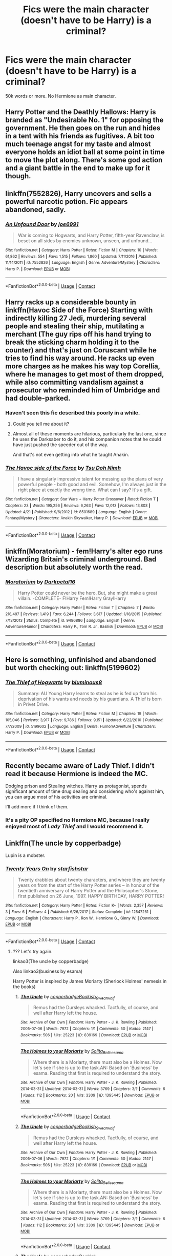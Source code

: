 #+TITLE: Fics were the main character (doesn't have to be Harry) is a criminal?

* Fics were the main character (doesn't have to be Harry) is a criminal?
:PROPERTIES:
:Author: Hansinoleisonfire
:Score: 3
:DateUnix: 1525206882.0
:DateShort: 2018-May-02
:END:
50k words or more. No Hermione as main character.


** Harry Potter and the Deathly Hallows: Harry is branded as "Undesirable No. 1" for opposing the government. He then goes on the run and hides in a tent with his friends as fugitives. A bit too much teenage angst for my taste and almost everyone holds an idiot ball at some point in time to move the plot along. There's some god action and a giant battle in the end to make up for it though.
:PROPERTIES:
:Author: Deathcrow
:Score: 24
:DateUnix: 1525208090.0
:DateShort: 2018-May-02
:END:


** linkffn(7552826), Harry uncovers and sells a powerful narcotic potion. Fic appears abandoned, sadly.
:PROPERTIES:
:Author: deirox
:Score: 5
:DateUnix: 1525208572.0
:DateShort: 2018-May-02
:END:

*** [[https://www.fanfiction.net/s/7552826/1/][*/An Unfound Door/*]] by [[https://www.fanfiction.net/u/557425/joe6991][/joe6991/]]

#+begin_quote
  War is coming to Hogwarts, and Harry Potter, fifth-year Ravenclaw, is beset on all sides by enemies unknown, unseen, and unfound...
#+end_quote

^{/Site/:} ^{fanfiction.net} ^{*|*} ^{/Category/:} ^{Harry} ^{Potter} ^{*|*} ^{/Rated/:} ^{Fiction} ^{M} ^{*|*} ^{/Chapters/:} ^{10} ^{*|*} ^{/Words/:} ^{61,862} ^{*|*} ^{/Reviews/:} ^{554} ^{*|*} ^{/Favs/:} ^{1,515} ^{*|*} ^{/Follows/:} ^{1,860} ^{*|*} ^{/Updated/:} ^{7/11/2016} ^{*|*} ^{/Published/:} ^{11/14/2011} ^{*|*} ^{/id/:} ^{7552826} ^{*|*} ^{/Language/:} ^{English} ^{*|*} ^{/Genre/:} ^{Adventure/Mystery} ^{*|*} ^{/Characters/:} ^{Harry} ^{P.} ^{*|*} ^{/Download/:} ^{[[http://www.ff2ebook.com/old/ffn-bot/index.php?id=7552826&source=ff&filetype=epub][EPUB]]} ^{or} ^{[[http://www.ff2ebook.com/old/ffn-bot/index.php?id=7552826&source=ff&filetype=mobi][MOBI]]}

--------------

*FanfictionBot*^{2.0.0-beta} | [[https://github.com/tusing/reddit-ffn-bot/wiki/Usage][Usage]] | [[https://www.reddit.com/message/compose?to=tusing][Contact]]
:PROPERTIES:
:Author: FanfictionBot
:Score: 2
:DateUnix: 1525208578.0
:DateShort: 2018-May-02
:END:


** Harry racks up a considerable bounty in linkffn(Havoc Side of the Force) Starting with indirectly killing 27 Jedi, murdering several people and stealing their ship, mutilating a merchant (The guy rips off his hand trying to break the sticking charm holding it to the counter) and that's just on Coruscant while he tries to find his way around. He racks up even more charges as he makes his way top Corellia, where he manages to get most of them dropped, while also committing vandalism against a prosecutor who reminded him of Umbridge and had double-parked.
:PROPERTIES:
:Author: Jahoan
:Score: 5
:DateUnix: 1525222813.0
:DateShort: 2018-May-02
:END:

*** Haven't seen this fic described this poorly in a while.
:PROPERTIES:
:Author: Ironworkshop
:Score: 3
:DateUnix: 1525248863.0
:DateShort: 2018-May-02
:END:

**** Could you tell me about it?
:PROPERTIES:
:Author: Socio_Pathic
:Score: 1
:DateUnix: 1525415483.0
:DateShort: 2018-May-04
:END:


**** Almost all of these moments are hilarious, particularly the last one, since he uses the Darksaber to do it, and his companion notes that he could have just pushed the speeder out of the way.

And that's not even getting into what he taught Anakin.
:PROPERTIES:
:Author: Jahoan
:Score: 1
:DateUnix: 1525281380.0
:DateShort: 2018-May-02
:END:


*** [[https://www.fanfiction.net/s/8501689/1/][*/The Havoc side of the Force/*]] by [[https://www.fanfiction.net/u/3484707/Tsu-Doh-Nimh][/Tsu Doh Nimh/]]

#+begin_quote
  I have a singularly impressive talent for messing up the plans of very powerful people - both good and evil. Somehow, I'm always just in the right place at exactly the wrong time. What can I say? It's a gift.
#+end_quote

^{/Site/:} ^{fanfiction.net} ^{*|*} ^{/Category/:} ^{Star} ^{Wars} ^{+} ^{Harry} ^{Potter} ^{Crossover} ^{*|*} ^{/Rated/:} ^{Fiction} ^{T} ^{*|*} ^{/Chapters/:} ^{23} ^{*|*} ^{/Words/:} ^{195,256} ^{*|*} ^{/Reviews/:} ^{6,263} ^{*|*} ^{/Favs/:} ^{12,013} ^{*|*} ^{/Follows/:} ^{13,803} ^{*|*} ^{/Updated/:} ^{4/21} ^{*|*} ^{/Published/:} ^{9/6/2012} ^{*|*} ^{/id/:} ^{8501689} ^{*|*} ^{/Language/:} ^{English} ^{*|*} ^{/Genre/:} ^{Fantasy/Mystery} ^{*|*} ^{/Characters/:} ^{Anakin} ^{Skywalker,} ^{Harry} ^{P.} ^{*|*} ^{/Download/:} ^{[[http://www.ff2ebook.com/old/ffn-bot/index.php?id=8501689&source=ff&filetype=epub][EPUB]]} ^{or} ^{[[http://www.ff2ebook.com/old/ffn-bot/index.php?id=8501689&source=ff&filetype=mobi][MOBI]]}

--------------

*FanfictionBot*^{2.0.0-beta} | [[https://github.com/tusing/reddit-ffn-bot/wiki/Usage][Usage]] | [[https://www.reddit.com/message/compose?to=tusing][Contact]]
:PROPERTIES:
:Author: FanfictionBot
:Score: 2
:DateUnix: 1525222817.0
:DateShort: 2018-May-02
:END:


** linkffn(Moratorium) - fem!Harry's alter ego runs Wizarding Britain's criminal underground. Bad description but absolutely worth the read.
:PROPERTIES:
:Author: whatalameusername
:Score: 4
:DateUnix: 1525363100.0
:DateShort: 2018-May-03
:END:

*** [[https://www.fanfiction.net/s/9486886/1/][*/Moratorium/*]] by [[https://www.fanfiction.net/u/2697189/Darkpetal16][/Darkpetal16/]]

#+begin_quote
  Harry Potter could never be the hero. But, she might make a great villain. -COMPLETE- F!Harry Fem!Harry Gray!Harry
#+end_quote

^{/Site/:} ^{fanfiction.net} ^{*|*} ^{/Category/:} ^{Harry} ^{Potter} ^{*|*} ^{/Rated/:} ^{Fiction} ^{T} ^{*|*} ^{/Chapters/:} ^{7} ^{*|*} ^{/Words/:} ^{218,497} ^{*|*} ^{/Reviews/:} ^{1,419} ^{*|*} ^{/Favs/:} ^{6,244} ^{*|*} ^{/Follows/:} ^{3,617} ^{*|*} ^{/Updated/:} ^{1/18/2015} ^{*|*} ^{/Published/:} ^{7/13/2013} ^{*|*} ^{/Status/:} ^{Complete} ^{*|*} ^{/id/:} ^{9486886} ^{*|*} ^{/Language/:} ^{English} ^{*|*} ^{/Genre/:} ^{Adventure/Humor} ^{*|*} ^{/Characters/:} ^{Harry} ^{P.,} ^{Tom} ^{R.} ^{Jr.,} ^{Basilisk} ^{*|*} ^{/Download/:} ^{[[http://www.ff2ebook.com/old/ffn-bot/index.php?id=9486886&source=ff&filetype=epub][EPUB]]} ^{or} ^{[[http://www.ff2ebook.com/old/ffn-bot/index.php?id=9486886&source=ff&filetype=mobi][MOBI]]}

--------------

*FanfictionBot*^{2.0.0-beta} | [[https://github.com/tusing/reddit-ffn-bot/wiki/Usage][Usage]] | [[https://www.reddit.com/message/compose?to=tusing][Contact]]
:PROPERTIES:
:Author: FanfictionBot
:Score: 3
:DateUnix: 1525363124.0
:DateShort: 2018-May-03
:END:


** Here is something, unfinished and abandoned but worth checking out: linkffn(5199602)
:PROPERTIES:
:Author: wizzard-of-time
:Score: 3
:DateUnix: 1525342974.0
:DateShort: 2018-May-03
:END:

*** [[https://www.fanfiction.net/s/5199602/1/][*/The Thief of Hogwarts/*]] by [[https://www.fanfiction.net/u/1867176/bluminous8][/bluminous8/]]

#+begin_quote
  Summary: AU Young Harry learns to steal as he is fed up from his deprivation of his wants and needs by his guardians. A Thief is born in Privet Drive.
#+end_quote

^{/Site/:} ^{fanfiction.net} ^{*|*} ^{/Category/:} ^{Harry} ^{Potter} ^{*|*} ^{/Rated/:} ^{Fiction} ^{M} ^{*|*} ^{/Chapters/:} ^{19} ^{*|*} ^{/Words/:} ^{105,046} ^{*|*} ^{/Reviews/:} ^{3,917} ^{*|*} ^{/Favs/:} ^{9,786} ^{*|*} ^{/Follows/:} ^{9,151} ^{*|*} ^{/Updated/:} ^{6/22/2010} ^{*|*} ^{/Published/:} ^{7/7/2009} ^{*|*} ^{/id/:} ^{5199602} ^{*|*} ^{/Language/:} ^{English} ^{*|*} ^{/Genre/:} ^{Humor/Adventure} ^{*|*} ^{/Characters/:} ^{Harry} ^{P.} ^{*|*} ^{/Download/:} ^{[[http://www.ff2ebook.com/old/ffn-bot/index.php?id=5199602&source=ff&filetype=epub][EPUB]]} ^{or} ^{[[http://www.ff2ebook.com/old/ffn-bot/index.php?id=5199602&source=ff&filetype=mobi][MOBI]]}

--------------

*FanfictionBot*^{2.0.0-beta} | [[https://github.com/tusing/reddit-ffn-bot/wiki/Usage][Usage]] | [[https://www.reddit.com/message/compose?to=tusing][Contact]]
:PROPERTIES:
:Author: FanfictionBot
:Score: 1
:DateUnix: 1525342978.0
:DateShort: 2018-May-03
:END:


** Recently became aware of Lady Thief. I didn't read it because Hermione is indeed the MC.

Dodging prison and Stealing witches. Harry as protagonist, spends significant amount of time drug dealing and considering who's against him, you can argue most of his activities are criminal.

I'll add more if I think of them.
:PROPERTIES:
:Author: Fierysword5
:Score: 3
:DateUnix: 1525208077.0
:DateShort: 2018-May-02
:END:

*** It's a pity OP specified no Hermione MC, because I really enjoyed most of /Lady Thief/ and I would recommend it.
:PROPERTIES:
:Author: aldonius
:Score: 2
:DateUnix: 1525437957.0
:DateShort: 2018-May-04
:END:


** Linkffn(The uncle by copperbadge)

Lupin is a mobster.
:PROPERTIES:
:Author: Termsndconditions
:Score: 1
:DateUnix: 1525355555.0
:DateShort: 2018-May-03
:END:

*** [[https://www.fanfiction.net/s/12547251/1/][*/Twenty Years On/*]] by [[https://www.fanfiction.net/u/2432619/starfishstar][/starfishstar/]]

#+begin_quote
  Twenty drabbles about twenty characters, and where they are twenty years on from the start of the Harry Potter series -- in honour of the twentieth anniversary of Harry Potter and the Philosopher's Stone, first published on 26 June, 1997. HAPPY BIRTHDAY, HARRY POTTER!
#+end_quote

^{/Site/:} ^{fanfiction.net} ^{*|*} ^{/Category/:} ^{Harry} ^{Potter} ^{*|*} ^{/Rated/:} ^{Fiction} ^{K+} ^{*|*} ^{/Words/:} ^{2,357} ^{*|*} ^{/Reviews/:} ^{3} ^{*|*} ^{/Favs/:} ^{6} ^{*|*} ^{/Follows/:} ^{4} ^{*|*} ^{/Published/:} ^{6/26/2017} ^{*|*} ^{/Status/:} ^{Complete} ^{*|*} ^{/id/:} ^{12547251} ^{*|*} ^{/Language/:} ^{English} ^{*|*} ^{/Characters/:} ^{Harry} ^{P.,} ^{Ron} ^{W.,} ^{Hermione} ^{G.,} ^{Ginny} ^{W.} ^{*|*} ^{/Download/:} ^{[[http://www.ff2ebook.com/old/ffn-bot/index.php?id=12547251&source=ff&filetype=epub][EPUB]]} ^{or} ^{[[http://www.ff2ebook.com/old/ffn-bot/index.php?id=12547251&source=ff&filetype=mobi][MOBI]]}

--------------

*FanfictionBot*^{2.0.0-beta} | [[https://github.com/tusing/reddit-ffn-bot/wiki/Usage][Usage]] | [[https://www.reddit.com/message/compose?to=tusing][Contact]]
:PROPERTIES:
:Author: FanfictionBot
:Score: 1
:DateUnix: 1525355569.0
:DateShort: 2018-May-03
:END:

**** ??? Let's try again.

linkao3(The uncle by copperbadge)

Also linkao3(business by esama)

Harry Potter is inspired by James Moriarty (Sherlock Holmes' nemesis in the books)
:PROPERTIES:
:Author: Termsndconditions
:Score: 1
:DateUnix: 1525355791.0
:DateShort: 2018-May-03
:END:

***** [[https://archiveofourown.org/works/839169][*/The Uncle/*]] by [[https://www.archiveofourown.org/users/copperbadge/pseuds/copperbadge/users/Bookish_Swearwolf/pseuds/Bookish_Swearwolf][/copperbadgeBookish_Swearwolf/]]

#+begin_quote
  Remus had the Dursleys whacked. Tactfully, of course, and well after Harry left the house.
#+end_quote

^{/Site/:} ^{Archive} ^{of} ^{Our} ^{Own} ^{*|*} ^{/Fandom/:} ^{Harry} ^{Potter} ^{-} ^{J.} ^{K.} ^{Rowling} ^{*|*} ^{/Published/:} ^{2005-07-06} ^{*|*} ^{/Words/:} ^{7972} ^{*|*} ^{/Chapters/:} ^{1/1} ^{*|*} ^{/Comments/:} ^{50} ^{*|*} ^{/Kudos/:} ^{2147} ^{*|*} ^{/Bookmarks/:} ^{506} ^{*|*} ^{/Hits/:} ^{25223} ^{*|*} ^{/ID/:} ^{839169} ^{*|*} ^{/Download/:} ^{[[https://archiveofourown.org/downloads/co/copperbadge/839169/The%20Uncle.epub?updated_at=1387589648][EPUB]]} ^{or} ^{[[https://archiveofourown.org/downloads/co/copperbadge/839169/The%20Uncle.mobi?updated_at=1387589648][MOBI]]}

--------------

[[https://archiveofourown.org/works/1395445][*/The Holmes to your Moriarty/*]] by [[https://www.archiveofourown.org/users/Solita_Belle/pseuds/Solita_Belle/users/esama/pseuds/esama][/Solita_Belleesama/]]

#+begin_quote
  Where there is a Moriarty, there must also be a Holmes. Now let's see if she is up to the task.AN: Based on 'Business' by esama. Reading that first is required to understand the story.
#+end_quote

^{/Site/:} ^{Archive} ^{of} ^{Our} ^{Own} ^{*|*} ^{/Fandom/:} ^{Harry} ^{Potter} ^{-} ^{J.} ^{K.} ^{Rowling} ^{*|*} ^{/Published/:} ^{2014-03-31} ^{*|*} ^{/Updated/:} ^{2014-03-31} ^{*|*} ^{/Words/:} ^{3769} ^{*|*} ^{/Chapters/:} ^{3/?} ^{*|*} ^{/Comments/:} ^{6} ^{*|*} ^{/Kudos/:} ^{112} ^{*|*} ^{/Bookmarks/:} ^{20} ^{*|*} ^{/Hits/:} ^{3309} ^{*|*} ^{/ID/:} ^{1395445} ^{*|*} ^{/Download/:} ^{[[https://archiveofourown.org/downloads/So/Solita_Belle/1395445/The%20Holmes%20to%20your%20Moriarty.epub?updated_at=1489377509][EPUB]]} ^{or} ^{[[https://archiveofourown.org/downloads/So/Solita_Belle/1395445/The%20Holmes%20to%20your%20Moriarty.mobi?updated_at=1489377509][MOBI]]}

--------------

*FanfictionBot*^{2.0.0-beta} | [[https://github.com/tusing/reddit-ffn-bot/wiki/Usage][Usage]] | [[https://www.reddit.com/message/compose?to=tusing][Contact]]
:PROPERTIES:
:Author: FanfictionBot
:Score: 1
:DateUnix: 1525355808.0
:DateShort: 2018-May-03
:END:


***** [[https://archiveofourown.org/works/839169][*/The Uncle/*]] by [[https://www.archiveofourown.org/users/copperbadge/pseuds/copperbadge/users/Bookish_Swearwolf/pseuds/Bookish_Swearwolf][/copperbadgeBookish_Swearwolf/]]

#+begin_quote
  Remus had the Dursleys whacked. Tactfully, of course, and well after Harry left the house.
#+end_quote

^{/Site/:} ^{Archive} ^{of} ^{Our} ^{Own} ^{*|*} ^{/Fandom/:} ^{Harry} ^{Potter} ^{-} ^{J.} ^{K.} ^{Rowling} ^{*|*} ^{/Published/:} ^{2005-07-06} ^{*|*} ^{/Words/:} ^{7972} ^{*|*} ^{/Chapters/:} ^{1/1} ^{*|*} ^{/Comments/:} ^{50} ^{*|*} ^{/Kudos/:} ^{2147} ^{*|*} ^{/Bookmarks/:} ^{506} ^{*|*} ^{/Hits/:} ^{25223} ^{*|*} ^{/ID/:} ^{839169} ^{*|*} ^{/Download/:} ^{[[https://archiveofourown.org/downloads/co/copperbadge/839169/The%20Uncle.epub?updated_at=1387589648][EPUB]]} ^{or} ^{[[https://archiveofourown.org/downloads/co/copperbadge/839169/The%20Uncle.mobi?updated_at=1387589648][MOBI]]}

--------------

[[https://archiveofourown.org/works/1395445][*/The Holmes to your Moriarty/*]] by [[https://www.archiveofourown.org/users/Solita_Belle/pseuds/Solita_Belle/users/esama/pseuds/esama][/Solita_Belleesama/]]

#+begin_quote
  Where there is a Moriarty, there must also be a Holmes. Now let's see if she is up to the task.AN: Based on 'Business' by esama. Reading that first is required to understand the story.
#+end_quote

^{/Site/:} ^{Archive} ^{of} ^{Our} ^{Own} ^{*|*} ^{/Fandom/:} ^{Harry} ^{Potter} ^{-} ^{J.} ^{K.} ^{Rowling} ^{*|*} ^{/Published/:} ^{2014-03-31} ^{*|*} ^{/Updated/:} ^{2014-03-31} ^{*|*} ^{/Words/:} ^{3769} ^{*|*} ^{/Chapters/:} ^{3/?} ^{*|*} ^{/Comments/:} ^{6} ^{*|*} ^{/Kudos/:} ^{112} ^{*|*} ^{/Bookmarks/:} ^{20} ^{*|*} ^{/Hits/:} ^{3309} ^{*|*} ^{/ID/:} ^{1395445} ^{*|*} ^{/Download/:} ^{[[https://archiveofourown.org/downloads/So/Solita_Belle/1395445/The%20Holmes%20to%20your%20Moriarty.epub?updated_at=1489377509][EPUB]]} ^{or} ^{[[https://archiveofourown.org/downloads/So/Solita_Belle/1395445/The%20Holmes%20to%20your%20Moriarty.mobi?updated_at=1489377509][MOBI]]}

--------------

*FanfictionBot*^{2.0.0-beta} | [[https://github.com/tusing/reddit-ffn-bot/wiki/Usage][Usage]] | [[https://www.reddit.com/message/compose?to=tusing][Contact]]
:PROPERTIES:
:Author: FanfictionBot
:Score: 1
:DateUnix: 1525355821.0
:DateShort: 2018-May-03
:END:


***** [[https://archiveofourown.org/works/839169][*/The Uncle/*]] by [[https://www.archiveofourown.org/users/copperbadge/pseuds/copperbadge/users/Bookish_Swearwolf/pseuds/Bookish_Swearwolf][/copperbadgeBookish_Swearwolf/]]

#+begin_quote
  Remus had the Dursleys whacked. Tactfully, of course, and well after Harry left the house.
#+end_quote

^{/Site/:} ^{Archive} ^{of} ^{Our} ^{Own} ^{*|*} ^{/Fandom/:} ^{Harry} ^{Potter} ^{-} ^{J.} ^{K.} ^{Rowling} ^{*|*} ^{/Published/:} ^{2005-07-06} ^{*|*} ^{/Words/:} ^{7972} ^{*|*} ^{/Chapters/:} ^{1/1} ^{*|*} ^{/Comments/:} ^{50} ^{*|*} ^{/Kudos/:} ^{2147} ^{*|*} ^{/Bookmarks/:} ^{506} ^{*|*} ^{/Hits/:} ^{25223} ^{*|*} ^{/ID/:} ^{839169} ^{*|*} ^{/Download/:} ^{[[https://archiveofourown.org/downloads/co/copperbadge/839169/The%20Uncle.epub?updated_at=1387589648][EPUB]]} ^{or} ^{[[https://archiveofourown.org/downloads/co/copperbadge/839169/The%20Uncle.mobi?updated_at=1387589648][MOBI]]}

--------------

[[https://archiveofourown.org/works/1395445][*/The Holmes to your Moriarty/*]] by [[https://www.archiveofourown.org/users/Solita_Belle/pseuds/Solita_Belle/users/esama/pseuds/esama][/Solita_Belleesama/]]

#+begin_quote
  Where there is a Moriarty, there must also be a Holmes. Now let's see if she is up to the task.AN: Based on 'Business' by esama. Reading that first is required to understand the story.
#+end_quote

^{/Site/:} ^{Archive} ^{of} ^{Our} ^{Own} ^{*|*} ^{/Fandom/:} ^{Harry} ^{Potter} ^{-} ^{J.} ^{K.} ^{Rowling} ^{*|*} ^{/Published/:} ^{2014-03-31} ^{*|*} ^{/Updated/:} ^{2014-03-31} ^{*|*} ^{/Words/:} ^{3769} ^{*|*} ^{/Chapters/:} ^{3/?} ^{*|*} ^{/Comments/:} ^{6} ^{*|*} ^{/Kudos/:} ^{112} ^{*|*} ^{/Bookmarks/:} ^{20} ^{*|*} ^{/Hits/:} ^{3309} ^{*|*} ^{/ID/:} ^{1395445} ^{*|*} ^{/Download/:} ^{[[https://archiveofourown.org/downloads/So/Solita_Belle/1395445/The%20Holmes%20to%20your%20Moriarty.epub?updated_at=1489377509][EPUB]]} ^{or} ^{[[https://archiveofourown.org/downloads/So/Solita_Belle/1395445/The%20Holmes%20to%20your%20Moriarty.mobi?updated_at=1489377509][MOBI]]}

--------------

*FanfictionBot*^{2.0.0-beta} | [[https://github.com/tusing/reddit-ffn-bot/wiki/Usage][Usage]] | [[https://www.reddit.com/message/compose?to=tusing][Contact]]
:PROPERTIES:
:Author: FanfictionBot
:Score: 1
:DateUnix: 1525614722.0
:DateShort: 2018-May-06
:END:


***** [[https://archiveofourown.org/works/839169][*/The Uncle/*]] by [[https://www.archiveofourown.org/users/copperbadge/pseuds/copperbadge/users/Bookish_Swearwolf/pseuds/Bookish_Swearwolf][/copperbadgeBookish_Swearwolf/]]

#+begin_quote
  Remus had the Dursleys whacked. Tactfully, of course, and well after Harry left the house.
#+end_quote

^{/Site/:} ^{Archive} ^{of} ^{Our} ^{Own} ^{*|*} ^{/Fandom/:} ^{Harry} ^{Potter} ^{-} ^{J.} ^{K.} ^{Rowling} ^{*|*} ^{/Published/:} ^{2005-07-06} ^{*|*} ^{/Words/:} ^{7972} ^{*|*} ^{/Chapters/:} ^{1/1} ^{*|*} ^{/Comments/:} ^{50} ^{*|*} ^{/Kudos/:} ^{2147} ^{*|*} ^{/Bookmarks/:} ^{506} ^{*|*} ^{/Hits/:} ^{25223} ^{*|*} ^{/ID/:} ^{839169} ^{*|*} ^{/Download/:} ^{[[https://archiveofourown.org/downloads/co/copperbadge/839169/The%20Uncle.epub?updated_at=1387589648][EPUB]]} ^{or} ^{[[https://archiveofourown.org/downloads/co/copperbadge/839169/The%20Uncle.mobi?updated_at=1387589648][MOBI]]}

--------------

[[https://archiveofourown.org/works/1395445][*/The Holmes to your Moriarty/*]] by [[https://www.archiveofourown.org/users/Solita_Belle/pseuds/Solita_Belle/users/esama/pseuds/esama][/Solita_Belleesama/]]

#+begin_quote
  Where there is a Moriarty, there must also be a Holmes. Now let's see if she is up to the task.AN: Based on 'Business' by esama. Reading that first is required to understand the story.
#+end_quote

^{/Site/:} ^{Archive} ^{of} ^{Our} ^{Own} ^{*|*} ^{/Fandom/:} ^{Harry} ^{Potter} ^{-} ^{J.} ^{K.} ^{Rowling} ^{*|*} ^{/Published/:} ^{2014-03-31} ^{*|*} ^{/Updated/:} ^{2014-03-31} ^{*|*} ^{/Words/:} ^{3769} ^{*|*} ^{/Chapters/:} ^{3/?} ^{*|*} ^{/Comments/:} ^{6} ^{*|*} ^{/Kudos/:} ^{112} ^{*|*} ^{/Bookmarks/:} ^{20} ^{*|*} ^{/Hits/:} ^{3309} ^{*|*} ^{/ID/:} ^{1395445} ^{*|*} ^{/Download/:} ^{[[https://archiveofourown.org/downloads/So/Solita_Belle/1395445/The%20Holmes%20to%20your%20Moriarty.epub?updated_at=1489377509][EPUB]]} ^{or} ^{[[https://archiveofourown.org/downloads/So/Solita_Belle/1395445/The%20Holmes%20to%20your%20Moriarty.mobi?updated_at=1489377509][MOBI]]}

--------------

*FanfictionBot*^{2.0.0-beta} | [[https://github.com/tusing/reddit-ffn-bot/wiki/Usage][Usage]] | [[https://www.reddit.com/message/compose?to=tusing][Contact]]
:PROPERTIES:
:Author: FanfictionBot
:Score: 1
:DateUnix: 1525733539.0
:DateShort: 2018-May-08
:END:


***** [[https://archiveofourown.org/works/839169][*/The Uncle/*]] by [[https://www.archiveofourown.org/users/copperbadge/pseuds/copperbadge/users/Bookish_Swearwolf/pseuds/Bookish_Swearwolf][/copperbadgeBookish_Swearwolf/]]

#+begin_quote
  Remus had the Dursleys whacked. Tactfully, of course, and well after Harry left the house.
#+end_quote

^{/Site/:} ^{Archive} ^{of} ^{Our} ^{Own} ^{*|*} ^{/Fandom/:} ^{Harry} ^{Potter} ^{-} ^{J.} ^{K.} ^{Rowling} ^{*|*} ^{/Published/:} ^{2005-07-06} ^{*|*} ^{/Words/:} ^{7972} ^{*|*} ^{/Chapters/:} ^{1/1} ^{*|*} ^{/Comments/:} ^{50} ^{*|*} ^{/Kudos/:} ^{2147} ^{*|*} ^{/Bookmarks/:} ^{506} ^{*|*} ^{/Hits/:} ^{25223} ^{*|*} ^{/ID/:} ^{839169} ^{*|*} ^{/Download/:} ^{[[https://archiveofourown.org/downloads/co/copperbadge/839169/The%20Uncle.epub?updated_at=1387589648][EPUB]]} ^{or} ^{[[https://archiveofourown.org/downloads/co/copperbadge/839169/The%20Uncle.mobi?updated_at=1387589648][MOBI]]}

--------------

[[https://archiveofourown.org/works/1395445][*/The Holmes to your Moriarty/*]] by [[https://www.archiveofourown.org/users/Solita_Belle/pseuds/Solita_Belle/users/esama/pseuds/esama][/Solita_Belleesama/]]

#+begin_quote
  Where there is a Moriarty, there must also be a Holmes. Now let's see if she is up to the task.AN: Based on 'Business' by esama. Reading that first is required to understand the story.
#+end_quote

^{/Site/:} ^{Archive} ^{of} ^{Our} ^{Own} ^{*|*} ^{/Fandom/:} ^{Harry} ^{Potter} ^{-} ^{J.} ^{K.} ^{Rowling} ^{*|*} ^{/Published/:} ^{2014-03-31} ^{*|*} ^{/Updated/:} ^{2014-03-31} ^{*|*} ^{/Words/:} ^{3769} ^{*|*} ^{/Chapters/:} ^{3/?} ^{*|*} ^{/Comments/:} ^{6} ^{*|*} ^{/Kudos/:} ^{112} ^{*|*} ^{/Bookmarks/:} ^{20} ^{*|*} ^{/Hits/:} ^{3309} ^{*|*} ^{/ID/:} ^{1395445} ^{*|*} ^{/Download/:} ^{[[https://archiveofourown.org/downloads/So/Solita_Belle/1395445/The%20Holmes%20to%20your%20Moriarty.epub?updated_at=1489377509][EPUB]]} ^{or} ^{[[https://archiveofourown.org/downloads/So/Solita_Belle/1395445/The%20Holmes%20to%20your%20Moriarty.mobi?updated_at=1489377509][MOBI]]}

--------------

*FanfictionBot*^{2.0.0-beta} | [[https://github.com/tusing/reddit-ffn-bot/wiki/Usage][Usage]] | [[https://www.reddit.com/message/compose?to=tusing][Contact]]
:PROPERTIES:
:Author: FanfictionBot
:Score: 1
:DateUnix: 1525754882.0
:DateShort: 2018-May-08
:END:


***** [[https://archiveofourown.org/works/839169][*/The Uncle/*]] by [[https://www.archiveofourown.org/users/copperbadge/pseuds/copperbadge/users/Bookish_Swearwolf/pseuds/Bookish_Swearwolf][/copperbadgeBookish_Swearwolf/]]

#+begin_quote
  Remus had the Dursleys whacked. Tactfully, of course, and well after Harry left the house.
#+end_quote

^{/Site/:} ^{Archive} ^{of} ^{Our} ^{Own} ^{*|*} ^{/Fandom/:} ^{Harry} ^{Potter} ^{-} ^{J.} ^{K.} ^{Rowling} ^{*|*} ^{/Published/:} ^{2005-07-06} ^{*|*} ^{/Words/:} ^{7972} ^{*|*} ^{/Chapters/:} ^{1/1} ^{*|*} ^{/Comments/:} ^{50} ^{*|*} ^{/Kudos/:} ^{2147} ^{*|*} ^{/Bookmarks/:} ^{506} ^{*|*} ^{/Hits/:} ^{25223} ^{*|*} ^{/ID/:} ^{839169} ^{*|*} ^{/Download/:} ^{[[https://archiveofourown.org/downloads/co/copperbadge/839169/The%20Uncle.epub?updated_at=1387589648][EPUB]]} ^{or} ^{[[https://archiveofourown.org/downloads/co/copperbadge/839169/The%20Uncle.mobi?updated_at=1387589648][MOBI]]}

--------------

[[https://archiveofourown.org/works/1395445][*/The Holmes to your Moriarty/*]] by [[https://www.archiveofourown.org/users/Solita_Belle/pseuds/Solita_Belle/users/esama/pseuds/esama][/Solita_Belleesama/]]

#+begin_quote
  Where there is a Moriarty, there must also be a Holmes. Now let's see if she is up to the task.AN: Based on 'Business' by esama. Reading that first is required to understand the story.
#+end_quote

^{/Site/:} ^{Archive} ^{of} ^{Our} ^{Own} ^{*|*} ^{/Fandom/:} ^{Harry} ^{Potter} ^{-} ^{J.} ^{K.} ^{Rowling} ^{*|*} ^{/Published/:} ^{2014-03-31} ^{*|*} ^{/Updated/:} ^{2014-03-31} ^{*|*} ^{/Words/:} ^{3769} ^{*|*} ^{/Chapters/:} ^{3/?} ^{*|*} ^{/Comments/:} ^{6} ^{*|*} ^{/Kudos/:} ^{112} ^{*|*} ^{/Bookmarks/:} ^{20} ^{*|*} ^{/Hits/:} ^{3309} ^{*|*} ^{/ID/:} ^{1395445} ^{*|*} ^{/Download/:} ^{[[https://archiveofourown.org/downloads/So/Solita_Belle/1395445/The%20Holmes%20to%20your%20Moriarty.epub?updated_at=1489377509][EPUB]]} ^{or} ^{[[https://archiveofourown.org/downloads/So/Solita_Belle/1395445/The%20Holmes%20to%20your%20Moriarty.mobi?updated_at=1489377509][MOBI]]}

--------------

*FanfictionBot*^{2.0.0-beta} | [[https://github.com/tusing/reddit-ffn-bot/wiki/Usage][Usage]] | [[https://www.reddit.com/message/compose?to=tusing][Contact]]
:PROPERTIES:
:Author: FanfictionBot
:Score: 1
:DateUnix: 1525831482.0
:DateShort: 2018-May-09
:END:


***** [[https://archiveofourown.org/works/839169][*/The Uncle/*]] by [[https://www.archiveofourown.org/users/copperbadge/pseuds/copperbadge/users/Bookish_Swearwolf/pseuds/Bookish_Swearwolf][/copperbadgeBookish_Swearwolf/]]

#+begin_quote
  Remus had the Dursleys whacked. Tactfully, of course, and well after Harry left the house.
#+end_quote

^{/Site/:} ^{Archive} ^{of} ^{Our} ^{Own} ^{*|*} ^{/Fandom/:} ^{Harry} ^{Potter} ^{-} ^{J.} ^{K.} ^{Rowling} ^{*|*} ^{/Published/:} ^{2005-07-06} ^{*|*} ^{/Words/:} ^{7972} ^{*|*} ^{/Chapters/:} ^{1/1} ^{*|*} ^{/Comments/:} ^{50} ^{*|*} ^{/Kudos/:} ^{2147} ^{*|*} ^{/Bookmarks/:} ^{506} ^{*|*} ^{/Hits/:} ^{25223} ^{*|*} ^{/ID/:} ^{839169} ^{*|*} ^{/Download/:} ^{[[https://archiveofourown.org/downloads/co/copperbadge/839169/The%20Uncle.epub?updated_at=1387589648][EPUB]]} ^{or} ^{[[https://archiveofourown.org/downloads/co/copperbadge/839169/The%20Uncle.mobi?updated_at=1387589648][MOBI]]}

--------------

[[https://archiveofourown.org/works/1395445][*/The Holmes to your Moriarty/*]] by [[https://www.archiveofourown.org/users/Solita_Belle/pseuds/Solita_Belle/users/esama/pseuds/esama][/Solita_Belleesama/]]

#+begin_quote
  Where there is a Moriarty, there must also be a Holmes. Now let's see if she is up to the task.AN: Based on 'Business' by esama. Reading that first is required to understand the story.
#+end_quote

^{/Site/:} ^{Archive} ^{of} ^{Our} ^{Own} ^{*|*} ^{/Fandom/:} ^{Harry} ^{Potter} ^{-} ^{J.} ^{K.} ^{Rowling} ^{*|*} ^{/Published/:} ^{2014-03-31} ^{*|*} ^{/Updated/:} ^{2014-03-31} ^{*|*} ^{/Words/:} ^{3769} ^{*|*} ^{/Chapters/:} ^{3/?} ^{*|*} ^{/Comments/:} ^{6} ^{*|*} ^{/Kudos/:} ^{112} ^{*|*} ^{/Bookmarks/:} ^{20} ^{*|*} ^{/Hits/:} ^{3309} ^{*|*} ^{/ID/:} ^{1395445} ^{*|*} ^{/Download/:} ^{[[https://archiveofourown.org/downloads/So/Solita_Belle/1395445/The%20Holmes%20to%20your%20Moriarty.epub?updated_at=1489377509][EPUB]]} ^{or} ^{[[https://archiveofourown.org/downloads/So/Solita_Belle/1395445/The%20Holmes%20to%20your%20Moriarty.mobi?updated_at=1489377509][MOBI]]}

--------------

*FanfictionBot*^{2.0.0-beta} | [[https://github.com/tusing/reddit-ffn-bot/wiki/Usage][Usage]] | [[https://www.reddit.com/message/compose?to=tusing][Contact]]
:PROPERTIES:
:Author: FanfictionBot
:Score: 1
:DateUnix: 1525883189.0
:DateShort: 2018-May-09
:END:


***** [[https://archiveofourown.org/works/839169][*/The Uncle/*]] by [[https://www.archiveofourown.org/users/copperbadge/pseuds/copperbadge/users/Bookish_Swearwolf/pseuds/Bookish_Swearwolf][/copperbadgeBookish_Swearwolf/]]

#+begin_quote
  Remus had the Dursleys whacked. Tactfully, of course, and well after Harry left the house.
#+end_quote

^{/Site/:} ^{Archive} ^{of} ^{Our} ^{Own} ^{*|*} ^{/Fandom/:} ^{Harry} ^{Potter} ^{-} ^{J.} ^{K.} ^{Rowling} ^{*|*} ^{/Published/:} ^{2005-07-06} ^{*|*} ^{/Words/:} ^{7972} ^{*|*} ^{/Chapters/:} ^{1/1} ^{*|*} ^{/Comments/:} ^{50} ^{*|*} ^{/Kudos/:} ^{2147} ^{*|*} ^{/Bookmarks/:} ^{506} ^{*|*} ^{/Hits/:} ^{25223} ^{*|*} ^{/ID/:} ^{839169} ^{*|*} ^{/Download/:} ^{[[https://archiveofourown.org/downloads/co/copperbadge/839169/The%20Uncle.epub?updated_at=1387589648][EPUB]]} ^{or} ^{[[https://archiveofourown.org/downloads/co/copperbadge/839169/The%20Uncle.mobi?updated_at=1387589648][MOBI]]}

--------------

[[https://archiveofourown.org/works/1395445][*/The Holmes to your Moriarty/*]] by [[https://www.archiveofourown.org/users/Solita_Belle/pseuds/Solita_Belle/users/esama/pseuds/esama][/Solita_Belleesama/]]

#+begin_quote
  Where there is a Moriarty, there must also be a Holmes. Now let's see if she is up to the task.AN: Based on 'Business' by esama. Reading that first is required to understand the story.
#+end_quote

^{/Site/:} ^{Archive} ^{of} ^{Our} ^{Own} ^{*|*} ^{/Fandom/:} ^{Harry} ^{Potter} ^{-} ^{J.} ^{K.} ^{Rowling} ^{*|*} ^{/Published/:} ^{2014-03-31} ^{*|*} ^{/Updated/:} ^{2014-03-31} ^{*|*} ^{/Words/:} ^{3769} ^{*|*} ^{/Chapters/:} ^{3/?} ^{*|*} ^{/Comments/:} ^{6} ^{*|*} ^{/Kudos/:} ^{112} ^{*|*} ^{/Bookmarks/:} ^{20} ^{*|*} ^{/Hits/:} ^{3309} ^{*|*} ^{/ID/:} ^{1395445} ^{*|*} ^{/Download/:} ^{[[https://archiveofourown.org/downloads/So/Solita_Belle/1395445/The%20Holmes%20to%20your%20Moriarty.epub?updated_at=1489377509][EPUB]]} ^{or} ^{[[https://archiveofourown.org/downloads/So/Solita_Belle/1395445/The%20Holmes%20to%20your%20Moriarty.mobi?updated_at=1489377509][MOBI]]}

--------------

*FanfictionBot*^{2.0.0-beta} | [[https://github.com/tusing/reddit-ffn-bot/wiki/Usage][Usage]] | [[https://www.reddit.com/message/compose?to=tusing][Contact]]
:PROPERTIES:
:Author: FanfictionBot
:Score: 1
:DateUnix: 1525883741.0
:DateShort: 2018-May-09
:END:


***** [[https://archiveofourown.org/works/839169][*/The Uncle/*]] by [[https://www.archiveofourown.org/users/copperbadge/pseuds/copperbadge/users/Bookish_Swearwolf/pseuds/Bookish_Swearwolf][/copperbadgeBookish_Swearwolf/]]

#+begin_quote
  Remus had the Dursleys whacked. Tactfully, of course, and well after Harry left the house.
#+end_quote

^{/Site/:} ^{Archive} ^{of} ^{Our} ^{Own} ^{*|*} ^{/Fandom/:} ^{Harry} ^{Potter} ^{-} ^{J.} ^{K.} ^{Rowling} ^{*|*} ^{/Published/:} ^{2005-07-06} ^{*|*} ^{/Words/:} ^{7972} ^{*|*} ^{/Chapters/:} ^{1/1} ^{*|*} ^{/Comments/:} ^{50} ^{*|*} ^{/Kudos/:} ^{2147} ^{*|*} ^{/Bookmarks/:} ^{506} ^{*|*} ^{/Hits/:} ^{25223} ^{*|*} ^{/ID/:} ^{839169} ^{*|*} ^{/Download/:} ^{[[https://archiveofourown.org/downloads/co/copperbadge/839169/The%20Uncle.epub?updated_at=1387589648][EPUB]]} ^{or} ^{[[https://archiveofourown.org/downloads/co/copperbadge/839169/The%20Uncle.mobi?updated_at=1387589648][MOBI]]}

--------------

[[https://archiveofourown.org/works/1395445][*/The Holmes to your Moriarty/*]] by [[https://www.archiveofourown.org/users/Solita_Belle/pseuds/Solita_Belle/users/esama/pseuds/esama][/Solita_Belleesama/]]

#+begin_quote
  Where there is a Moriarty, there must also be a Holmes. Now let's see if she is up to the task.AN: Based on 'Business' by esama. Reading that first is required to understand the story.
#+end_quote

^{/Site/:} ^{Archive} ^{of} ^{Our} ^{Own} ^{*|*} ^{/Fandom/:} ^{Harry} ^{Potter} ^{-} ^{J.} ^{K.} ^{Rowling} ^{*|*} ^{/Published/:} ^{2014-03-31} ^{*|*} ^{/Updated/:} ^{2014-03-31} ^{*|*} ^{/Words/:} ^{3769} ^{*|*} ^{/Chapters/:} ^{3/?} ^{*|*} ^{/Comments/:} ^{6} ^{*|*} ^{/Kudos/:} ^{112} ^{*|*} ^{/Bookmarks/:} ^{20} ^{*|*} ^{/Hits/:} ^{3309} ^{*|*} ^{/ID/:} ^{1395445} ^{*|*} ^{/Download/:} ^{[[https://archiveofourown.org/downloads/So/Solita_Belle/1395445/The%20Holmes%20to%20your%20Moriarty.epub?updated_at=1489377509][EPUB]]} ^{or} ^{[[https://archiveofourown.org/downloads/So/Solita_Belle/1395445/The%20Holmes%20to%20your%20Moriarty.mobi?updated_at=1489377509][MOBI]]}

--------------

*FanfictionBot*^{2.0.0-beta} | [[https://github.com/tusing/reddit-ffn-bot/wiki/Usage][Usage]] | [[https://www.reddit.com/message/compose?to=tusing][Contact]]
:PROPERTIES:
:Author: FanfictionBot
:Score: 1
:DateUnix: 1525883863.0
:DateShort: 2018-May-09
:END:


***** [[https://archiveofourown.org/works/839169][*/The Uncle/*]] by [[https://www.archiveofourown.org/users/copperbadge/pseuds/copperbadge/users/Bookish_Swearwolf/pseuds/Bookish_Swearwolf][/copperbadgeBookish_Swearwolf/]]

#+begin_quote
  Remus had the Dursleys whacked. Tactfully, of course, and well after Harry left the house.
#+end_quote

^{/Site/:} ^{Archive} ^{of} ^{Our} ^{Own} ^{*|*} ^{/Fandom/:} ^{Harry} ^{Potter} ^{-} ^{J.} ^{K.} ^{Rowling} ^{*|*} ^{/Published/:} ^{2005-07-06} ^{*|*} ^{/Words/:} ^{7972} ^{*|*} ^{/Chapters/:} ^{1/1} ^{*|*} ^{/Comments/:} ^{50} ^{*|*} ^{/Kudos/:} ^{2147} ^{*|*} ^{/Bookmarks/:} ^{506} ^{*|*} ^{/Hits/:} ^{25223} ^{*|*} ^{/ID/:} ^{839169} ^{*|*} ^{/Download/:} ^{[[https://archiveofourown.org/downloads/co/copperbadge/839169/The%20Uncle.epub?updated_at=1387589648][EPUB]]} ^{or} ^{[[https://archiveofourown.org/downloads/co/copperbadge/839169/The%20Uncle.mobi?updated_at=1387589648][MOBI]]}

--------------

[[https://archiveofourown.org/works/1395445][*/The Holmes to your Moriarty/*]] by [[https://www.archiveofourown.org/users/Solita_Belle/pseuds/Solita_Belle/users/esama/pseuds/esama][/Solita_Belleesama/]]

#+begin_quote
  Where there is a Moriarty, there must also be a Holmes. Now let's see if she is up to the task.AN: Based on 'Business' by esama. Reading that first is required to understand the story.
#+end_quote

^{/Site/:} ^{Archive} ^{of} ^{Our} ^{Own} ^{*|*} ^{/Fandom/:} ^{Harry} ^{Potter} ^{-} ^{J.} ^{K.} ^{Rowling} ^{*|*} ^{/Published/:} ^{2014-03-31} ^{*|*} ^{/Updated/:} ^{2014-03-31} ^{*|*} ^{/Words/:} ^{3769} ^{*|*} ^{/Chapters/:} ^{3/?} ^{*|*} ^{/Comments/:} ^{6} ^{*|*} ^{/Kudos/:} ^{112} ^{*|*} ^{/Bookmarks/:} ^{20} ^{*|*} ^{/Hits/:} ^{3309} ^{*|*} ^{/ID/:} ^{1395445} ^{*|*} ^{/Download/:} ^{[[https://archiveofourown.org/downloads/So/Solita_Belle/1395445/The%20Holmes%20to%20your%20Moriarty.epub?updated_at=1489377509][EPUB]]} ^{or} ^{[[https://archiveofourown.org/downloads/So/Solita_Belle/1395445/The%20Holmes%20to%20your%20Moriarty.mobi?updated_at=1489377509][MOBI]]}

--------------

*FanfictionBot*^{2.0.0-beta} | [[https://github.com/tusing/reddit-ffn-bot/wiki/Usage][Usage]] | [[https://www.reddit.com/message/compose?to=tusing][Contact]]
:PROPERTIES:
:Author: FanfictionBot
:Score: 1
:DateUnix: 1525907172.0
:DateShort: 2018-May-10
:END:


***** [[https://archiveofourown.org/works/839169][*/The Uncle/*]] by [[https://www.archiveofourown.org/users/copperbadge/pseuds/copperbadge/users/Bookish_Swearwolf/pseuds/Bookish_Swearwolf][/copperbadgeBookish_Swearwolf/]]

#+begin_quote
  Remus had the Dursleys whacked. Tactfully, of course, and well after Harry left the house.
#+end_quote

^{/Site/:} ^{Archive} ^{of} ^{Our} ^{Own} ^{*|*} ^{/Fandom/:} ^{Harry} ^{Potter} ^{-} ^{J.} ^{K.} ^{Rowling} ^{*|*} ^{/Published/:} ^{2005-07-06} ^{*|*} ^{/Words/:} ^{7972} ^{*|*} ^{/Chapters/:} ^{1/1} ^{*|*} ^{/Comments/:} ^{50} ^{*|*} ^{/Kudos/:} ^{2147} ^{*|*} ^{/Bookmarks/:} ^{506} ^{*|*} ^{/Hits/:} ^{25223} ^{*|*} ^{/ID/:} ^{839169} ^{*|*} ^{/Download/:} ^{[[https://archiveofourown.org/downloads/co/copperbadge/839169/The%20Uncle.epub?updated_at=1387589648][EPUB]]} ^{or} ^{[[https://archiveofourown.org/downloads/co/copperbadge/839169/The%20Uncle.mobi?updated_at=1387589648][MOBI]]}

--------------

[[https://archiveofourown.org/works/1395445][*/The Holmes to your Moriarty/*]] by [[https://www.archiveofourown.org/users/Solita_Belle/pseuds/Solita_Belle/users/esama/pseuds/esama][/Solita_Belleesama/]]

#+begin_quote
  Where there is a Moriarty, there must also be a Holmes. Now let's see if she is up to the task.AN: Based on 'Business' by esama. Reading that first is required to understand the story.
#+end_quote

^{/Site/:} ^{Archive} ^{of} ^{Our} ^{Own} ^{*|*} ^{/Fandom/:} ^{Harry} ^{Potter} ^{-} ^{J.} ^{K.} ^{Rowling} ^{*|*} ^{/Published/:} ^{2014-03-31} ^{*|*} ^{/Updated/:} ^{2014-03-31} ^{*|*} ^{/Words/:} ^{3769} ^{*|*} ^{/Chapters/:} ^{3/?} ^{*|*} ^{/Comments/:} ^{6} ^{*|*} ^{/Kudos/:} ^{112} ^{*|*} ^{/Bookmarks/:} ^{20} ^{*|*} ^{/Hits/:} ^{3309} ^{*|*} ^{/ID/:} ^{1395445} ^{*|*} ^{/Download/:} ^{[[https://archiveofourown.org/downloads/So/Solita_Belle/1395445/The%20Holmes%20to%20your%20Moriarty.epub?updated_at=1489377509][EPUB]]} ^{or} ^{[[https://archiveofourown.org/downloads/So/Solita_Belle/1395445/The%20Holmes%20to%20your%20Moriarty.mobi?updated_at=1489377509][MOBI]]}

--------------

*FanfictionBot*^{2.0.0-beta} | [[https://github.com/tusing/reddit-ffn-bot/wiki/Usage][Usage]] | [[https://www.reddit.com/message/compose?to=tusing][Contact]]
:PROPERTIES:
:Author: FanfictionBot
:Score: 1
:DateUnix: 1525923415.0
:DateShort: 2018-May-10
:END:


***** [[https://archiveofourown.org/works/839169][*/The Uncle/*]] by [[https://www.archiveofourown.org/users/copperbadge/pseuds/copperbadge/users/Bookish_Swearwolf/pseuds/Bookish_Swearwolf][/copperbadgeBookish_Swearwolf/]]

#+begin_quote
  Remus had the Dursleys whacked. Tactfully, of course, and well after Harry left the house.
#+end_quote

^{/Site/:} ^{Archive} ^{of} ^{Our} ^{Own} ^{*|*} ^{/Fandom/:} ^{Harry} ^{Potter} ^{-} ^{J.} ^{K.} ^{Rowling} ^{*|*} ^{/Published/:} ^{2005-07-06} ^{*|*} ^{/Words/:} ^{7972} ^{*|*} ^{/Chapters/:} ^{1/1} ^{*|*} ^{/Comments/:} ^{50} ^{*|*} ^{/Kudos/:} ^{2147} ^{*|*} ^{/Bookmarks/:} ^{506} ^{*|*} ^{/Hits/:} ^{25223} ^{*|*} ^{/ID/:} ^{839169} ^{*|*} ^{/Download/:} ^{[[https://archiveofourown.org/downloads/co/copperbadge/839169/The%20Uncle.epub?updated_at=1387589648][EPUB]]} ^{or} ^{[[https://archiveofourown.org/downloads/co/copperbadge/839169/The%20Uncle.mobi?updated_at=1387589648][MOBI]]}

--------------

[[https://archiveofourown.org/works/1395445][*/The Holmes to your Moriarty/*]] by [[https://www.archiveofourown.org/users/Solita_Belle/pseuds/Solita_Belle/users/esama/pseuds/esama][/Solita_Belleesama/]]

#+begin_quote
  Where there is a Moriarty, there must also be a Holmes. Now let's see if she is up to the task.AN: Based on 'Business' by esama. Reading that first is required to understand the story.
#+end_quote

^{/Site/:} ^{Archive} ^{of} ^{Our} ^{Own} ^{*|*} ^{/Fandom/:} ^{Harry} ^{Potter} ^{-} ^{J.} ^{K.} ^{Rowling} ^{*|*} ^{/Published/:} ^{2014-03-31} ^{*|*} ^{/Updated/:} ^{2014-03-31} ^{*|*} ^{/Words/:} ^{3769} ^{*|*} ^{/Chapters/:} ^{3/?} ^{*|*} ^{/Comments/:} ^{6} ^{*|*} ^{/Kudos/:} ^{112} ^{*|*} ^{/Bookmarks/:} ^{20} ^{*|*} ^{/Hits/:} ^{3309} ^{*|*} ^{/ID/:} ^{1395445} ^{*|*} ^{/Download/:} ^{[[https://archiveofourown.org/downloads/So/Solita_Belle/1395445/The%20Holmes%20to%20your%20Moriarty.epub?updated_at=1489377509][EPUB]]} ^{or} ^{[[https://archiveofourown.org/downloads/So/Solita_Belle/1395445/The%20Holmes%20to%20your%20Moriarty.mobi?updated_at=1489377509][MOBI]]}

--------------

*FanfictionBot*^{2.0.0-beta} | [[https://github.com/tusing/reddit-ffn-bot/wiki/Usage][Usage]] | [[https://www.reddit.com/message/compose?to=tusing][Contact]]
:PROPERTIES:
:Author: FanfictionBot
:Score: 1
:DateUnix: 1525923807.0
:DateShort: 2018-May-10
:END:


***** [[https://archiveofourown.org/works/839169][*/The Uncle/*]] by [[https://www.archiveofourown.org/users/copperbadge/pseuds/copperbadge/users/Bookish_Swearwolf/pseuds/Bookish_Swearwolf][/copperbadgeBookish_Swearwolf/]]

#+begin_quote
  Remus had the Dursleys whacked. Tactfully, of course, and well after Harry left the house.
#+end_quote

^{/Site/:} ^{Archive} ^{of} ^{Our} ^{Own} ^{*|*} ^{/Fandom/:} ^{Harry} ^{Potter} ^{-} ^{J.} ^{K.} ^{Rowling} ^{*|*} ^{/Published/:} ^{2005-07-06} ^{*|*} ^{/Words/:} ^{7972} ^{*|*} ^{/Chapters/:} ^{1/1} ^{*|*} ^{/Comments/:} ^{50} ^{*|*} ^{/Kudos/:} ^{2147} ^{*|*} ^{/Bookmarks/:} ^{506} ^{*|*} ^{/Hits/:} ^{25223} ^{*|*} ^{/ID/:} ^{839169} ^{*|*} ^{/Download/:} ^{[[https://archiveofourown.org/downloads/co/copperbadge/839169/The%20Uncle.epub?updated_at=1387589648][EPUB]]} ^{or} ^{[[https://archiveofourown.org/downloads/co/copperbadge/839169/The%20Uncle.mobi?updated_at=1387589648][MOBI]]}

--------------

[[https://archiveofourown.org/works/1395445][*/The Holmes to your Moriarty/*]] by [[https://www.archiveofourown.org/users/Solita_Belle/pseuds/Solita_Belle/users/esama/pseuds/esama][/Solita_Belleesama/]]

#+begin_quote
  Where there is a Moriarty, there must also be a Holmes. Now let's see if she is up to the task.AN: Based on 'Business' by esama. Reading that first is required to understand the story.
#+end_quote

^{/Site/:} ^{Archive} ^{of} ^{Our} ^{Own} ^{*|*} ^{/Fandom/:} ^{Harry} ^{Potter} ^{-} ^{J.} ^{K.} ^{Rowling} ^{*|*} ^{/Published/:} ^{2014-03-31} ^{*|*} ^{/Updated/:} ^{2014-03-31} ^{*|*} ^{/Words/:} ^{3769} ^{*|*} ^{/Chapters/:} ^{3/?} ^{*|*} ^{/Comments/:} ^{6} ^{*|*} ^{/Kudos/:} ^{112} ^{*|*} ^{/Bookmarks/:} ^{20} ^{*|*} ^{/Hits/:} ^{3309} ^{*|*} ^{/ID/:} ^{1395445} ^{*|*} ^{/Download/:} ^{[[https://archiveofourown.org/downloads/So/Solita_Belle/1395445/The%20Holmes%20to%20your%20Moriarty.epub?updated_at=1489377509][EPUB]]} ^{or} ^{[[https://archiveofourown.org/downloads/So/Solita_Belle/1395445/The%20Holmes%20to%20your%20Moriarty.mobi?updated_at=1489377509][MOBI]]}

--------------

*FanfictionBot*^{2.0.0-beta} | [[https://github.com/tusing/reddit-ffn-bot/wiki/Usage][Usage]] | [[https://www.reddit.com/message/compose?to=tusing][Contact]]
:PROPERTIES:
:Author: FanfictionBot
:Score: 1
:DateUnix: 1525924071.0
:DateShort: 2018-May-10
:END:


***** [[https://archiveofourown.org/works/839169][*/The Uncle/*]] by [[https://www.archiveofourown.org/users/copperbadge/pseuds/copperbadge/users/Bookish_Swearwolf/pseuds/Bookish_Swearwolf][/copperbadgeBookish_Swearwolf/]]

#+begin_quote
  Remus had the Dursleys whacked. Tactfully, of course, and well after Harry left the house.
#+end_quote

^{/Site/:} ^{Archive} ^{of} ^{Our} ^{Own} ^{*|*} ^{/Fandom/:} ^{Harry} ^{Potter} ^{-} ^{J.} ^{K.} ^{Rowling} ^{*|*} ^{/Published/:} ^{2005-07-06} ^{*|*} ^{/Words/:} ^{7972} ^{*|*} ^{/Chapters/:} ^{1/1} ^{*|*} ^{/Comments/:} ^{50} ^{*|*} ^{/Kudos/:} ^{2147} ^{*|*} ^{/Bookmarks/:} ^{506} ^{*|*} ^{/Hits/:} ^{25223} ^{*|*} ^{/ID/:} ^{839169} ^{*|*} ^{/Download/:} ^{[[https://archiveofourown.org/downloads/co/copperbadge/839169/The%20Uncle.epub?updated_at=1387589648][EPUB]]} ^{or} ^{[[https://archiveofourown.org/downloads/co/copperbadge/839169/The%20Uncle.mobi?updated_at=1387589648][MOBI]]}

--------------

[[https://archiveofourown.org/works/1395445][*/The Holmes to your Moriarty/*]] by [[https://www.archiveofourown.org/users/Solita_Belle/pseuds/Solita_Belle/users/esama/pseuds/esama][/Solita_Belleesama/]]

#+begin_quote
  Where there is a Moriarty, there must also be a Holmes. Now let's see if she is up to the task.AN: Based on 'Business' by esama. Reading that first is required to understand the story.
#+end_quote

^{/Site/:} ^{Archive} ^{of} ^{Our} ^{Own} ^{*|*} ^{/Fandom/:} ^{Harry} ^{Potter} ^{-} ^{J.} ^{K.} ^{Rowling} ^{*|*} ^{/Published/:} ^{2014-03-31} ^{*|*} ^{/Updated/:} ^{2014-03-31} ^{*|*} ^{/Words/:} ^{3769} ^{*|*} ^{/Chapters/:} ^{3/?} ^{*|*} ^{/Comments/:} ^{6} ^{*|*} ^{/Kudos/:} ^{112} ^{*|*} ^{/Bookmarks/:} ^{20} ^{*|*} ^{/Hits/:} ^{3309} ^{*|*} ^{/ID/:} ^{1395445} ^{*|*} ^{/Download/:} ^{[[https://archiveofourown.org/downloads/So/Solita_Belle/1395445/The%20Holmes%20to%20your%20Moriarty.epub?updated_at=1489377509][EPUB]]} ^{or} ^{[[https://archiveofourown.org/downloads/So/Solita_Belle/1395445/The%20Holmes%20to%20your%20Moriarty.mobi?updated_at=1489377509][MOBI]]}

--------------

*FanfictionBot*^{2.0.0-beta} | [[https://github.com/tusing/reddit-ffn-bot/wiki/Usage][Usage]] | [[https://www.reddit.com/message/compose?to=tusing][Contact]]
:PROPERTIES:
:Author: FanfictionBot
:Score: 1
:DateUnix: 1525924177.0
:DateShort: 2018-May-10
:END:


***** [[https://archiveofourown.org/works/839169][*/The Uncle/*]] by [[https://www.archiveofourown.org/users/copperbadge/pseuds/copperbadge/users/Bookish_Swearwolf/pseuds/Bookish_Swearwolf][/copperbadgeBookish_Swearwolf/]]

#+begin_quote
  Remus had the Dursleys whacked. Tactfully, of course, and well after Harry left the house.
#+end_quote

^{/Site/:} ^{Archive} ^{of} ^{Our} ^{Own} ^{*|*} ^{/Fandom/:} ^{Harry} ^{Potter} ^{-} ^{J.} ^{K.} ^{Rowling} ^{*|*} ^{/Published/:} ^{2005-07-06} ^{*|*} ^{/Words/:} ^{7972} ^{*|*} ^{/Chapters/:} ^{1/1} ^{*|*} ^{/Comments/:} ^{50} ^{*|*} ^{/Kudos/:} ^{2147} ^{*|*} ^{/Bookmarks/:} ^{506} ^{*|*} ^{/Hits/:} ^{25223} ^{*|*} ^{/ID/:} ^{839169} ^{*|*} ^{/Download/:} ^{[[https://archiveofourown.org/downloads/co/copperbadge/839169/The%20Uncle.epub?updated_at=1387589648][EPUB]]} ^{or} ^{[[https://archiveofourown.org/downloads/co/copperbadge/839169/The%20Uncle.mobi?updated_at=1387589648][MOBI]]}

--------------

[[https://archiveofourown.org/works/1395445][*/The Holmes to your Moriarty/*]] by [[https://www.archiveofourown.org/users/Solita_Belle/pseuds/Solita_Belle/users/esama/pseuds/esama][/Solita_Belleesama/]]

#+begin_quote
  Where there is a Moriarty, there must also be a Holmes. Now let's see if she is up to the task.AN: Based on 'Business' by esama. Reading that first is required to understand the story.
#+end_quote

^{/Site/:} ^{Archive} ^{of} ^{Our} ^{Own} ^{*|*} ^{/Fandom/:} ^{Harry} ^{Potter} ^{-} ^{J.} ^{K.} ^{Rowling} ^{*|*} ^{/Published/:} ^{2014-03-31} ^{*|*} ^{/Updated/:} ^{2014-03-31} ^{*|*} ^{/Words/:} ^{3769} ^{*|*} ^{/Chapters/:} ^{3/?} ^{*|*} ^{/Comments/:} ^{6} ^{*|*} ^{/Kudos/:} ^{112} ^{*|*} ^{/Bookmarks/:} ^{20} ^{*|*} ^{/Hits/:} ^{3309} ^{*|*} ^{/ID/:} ^{1395445} ^{*|*} ^{/Download/:} ^{[[https://archiveofourown.org/downloads/So/Solita_Belle/1395445/The%20Holmes%20to%20your%20Moriarty.epub?updated_at=1489377509][EPUB]]} ^{or} ^{[[https://archiveofourown.org/downloads/So/Solita_Belle/1395445/The%20Holmes%20to%20your%20Moriarty.mobi?updated_at=1489377509][MOBI]]}

--------------

*FanfictionBot*^{2.0.0-beta} | [[https://github.com/tusing/reddit-ffn-bot/wiki/Usage][Usage]] | [[https://www.reddit.com/message/compose?to=tusing][Contact]]
:PROPERTIES:
:Author: FanfictionBot
:Score: 1
:DateUnix: 1525972167.0
:DateShort: 2018-May-10
:END:


***** [[https://archiveofourown.org/works/839169][*/The Uncle/*]] by [[https://www.archiveofourown.org/users/copperbadge/pseuds/copperbadge/users/Bookish_Swearwolf/pseuds/Bookish_Swearwolf][/copperbadgeBookish_Swearwolf/]]

#+begin_quote
  Remus had the Dursleys whacked. Tactfully, of course, and well after Harry left the house.
#+end_quote

^{/Site/:} ^{Archive} ^{of} ^{Our} ^{Own} ^{*|*} ^{/Fandom/:} ^{Harry} ^{Potter} ^{-} ^{J.} ^{K.} ^{Rowling} ^{*|*} ^{/Published/:} ^{2005-07-06} ^{*|*} ^{/Words/:} ^{7972} ^{*|*} ^{/Chapters/:} ^{1/1} ^{*|*} ^{/Comments/:} ^{50} ^{*|*} ^{/Kudos/:} ^{2147} ^{*|*} ^{/Bookmarks/:} ^{506} ^{*|*} ^{/Hits/:} ^{25223} ^{*|*} ^{/ID/:} ^{839169} ^{*|*} ^{/Download/:} ^{[[https://archiveofourown.org/downloads/co/copperbadge/839169/The%20Uncle.epub?updated_at=1387589648][EPUB]]} ^{or} ^{[[https://archiveofourown.org/downloads/co/copperbadge/839169/The%20Uncle.mobi?updated_at=1387589648][MOBI]]}

--------------

[[https://archiveofourown.org/works/1395445][*/The Holmes to your Moriarty/*]] by [[https://www.archiveofourown.org/users/Solita_Belle/pseuds/Solita_Belle/users/esama/pseuds/esama][/Solita_Belleesama/]]

#+begin_quote
  Where there is a Moriarty, there must also be a Holmes. Now let's see if she is up to the task.AN: Based on 'Business' by esama. Reading that first is required to understand the story.
#+end_quote

^{/Site/:} ^{Archive} ^{of} ^{Our} ^{Own} ^{*|*} ^{/Fandom/:} ^{Harry} ^{Potter} ^{-} ^{J.} ^{K.} ^{Rowling} ^{*|*} ^{/Published/:} ^{2014-03-31} ^{*|*} ^{/Updated/:} ^{2014-03-31} ^{*|*} ^{/Words/:} ^{3769} ^{*|*} ^{/Chapters/:} ^{3/?} ^{*|*} ^{/Comments/:} ^{6} ^{*|*} ^{/Kudos/:} ^{112} ^{*|*} ^{/Bookmarks/:} ^{20} ^{*|*} ^{/Hits/:} ^{3309} ^{*|*} ^{/ID/:} ^{1395445} ^{*|*} ^{/Download/:} ^{[[https://archiveofourown.org/downloads/So/Solita_Belle/1395445/The%20Holmes%20to%20your%20Moriarty.epub?updated_at=1489377509][EPUB]]} ^{or} ^{[[https://archiveofourown.org/downloads/So/Solita_Belle/1395445/The%20Holmes%20to%20your%20Moriarty.mobi?updated_at=1489377509][MOBI]]}

--------------

*FanfictionBot*^{2.0.0-beta} | [[https://github.com/tusing/reddit-ffn-bot/wiki/Usage][Usage]] | [[https://www.reddit.com/message/compose?to=tusing][Contact]]
:PROPERTIES:
:Author: FanfictionBot
:Score: 1
:DateUnix: 1525972511.0
:DateShort: 2018-May-10
:END:


***** [[https://archiveofourown.org/works/839169][*/The Uncle/*]] by [[https://www.archiveofourown.org/users/copperbadge/pseuds/copperbadge/users/Bookish_Swearwolf/pseuds/Bookish_Swearwolf][/copperbadgeBookish_Swearwolf/]]

#+begin_quote
  Remus had the Dursleys whacked. Tactfully, of course, and well after Harry left the house.
#+end_quote

^{/Site/:} ^{Archive} ^{of} ^{Our} ^{Own} ^{*|*} ^{/Fandom/:} ^{Harry} ^{Potter} ^{-} ^{J.} ^{K.} ^{Rowling} ^{*|*} ^{/Published/:} ^{2005-07-06} ^{*|*} ^{/Words/:} ^{7972} ^{*|*} ^{/Chapters/:} ^{1/1} ^{*|*} ^{/Comments/:} ^{50} ^{*|*} ^{/Kudos/:} ^{2147} ^{*|*} ^{/Bookmarks/:} ^{506} ^{*|*} ^{/Hits/:} ^{25223} ^{*|*} ^{/ID/:} ^{839169} ^{*|*} ^{/Download/:} ^{[[https://archiveofourown.org/downloads/co/copperbadge/839169/The%20Uncle.epub?updated_at=1387589648][EPUB]]} ^{or} ^{[[https://archiveofourown.org/downloads/co/copperbadge/839169/The%20Uncle.mobi?updated_at=1387589648][MOBI]]}

--------------

[[https://archiveofourown.org/works/1395445][*/The Holmes to your Moriarty/*]] by [[https://www.archiveofourown.org/users/Solita_Belle/pseuds/Solita_Belle/users/esama/pseuds/esama][/Solita_Belleesama/]]

#+begin_quote
  Where there is a Moriarty, there must also be a Holmes. Now let's see if she is up to the task.AN: Based on 'Business' by esama. Reading that first is required to understand the story.
#+end_quote

^{/Site/:} ^{Archive} ^{of} ^{Our} ^{Own} ^{*|*} ^{/Fandom/:} ^{Harry} ^{Potter} ^{-} ^{J.} ^{K.} ^{Rowling} ^{*|*} ^{/Published/:} ^{2014-03-31} ^{*|*} ^{/Updated/:} ^{2014-03-31} ^{*|*} ^{/Words/:} ^{3769} ^{*|*} ^{/Chapters/:} ^{3/?} ^{*|*} ^{/Comments/:} ^{6} ^{*|*} ^{/Kudos/:} ^{112} ^{*|*} ^{/Bookmarks/:} ^{20} ^{*|*} ^{/Hits/:} ^{3309} ^{*|*} ^{/ID/:} ^{1395445} ^{*|*} ^{/Download/:} ^{[[https://archiveofourown.org/downloads/So/Solita_Belle/1395445/The%20Holmes%20to%20your%20Moriarty.epub?updated_at=1489377509][EPUB]]} ^{or} ^{[[https://archiveofourown.org/downloads/So/Solita_Belle/1395445/The%20Holmes%20to%20your%20Moriarty.mobi?updated_at=1489377509][MOBI]]}

--------------

*FanfictionBot*^{2.0.0-beta} | [[https://github.com/tusing/reddit-ffn-bot/wiki/Usage][Usage]] | [[https://www.reddit.com/message/compose?to=tusing][Contact]]
:PROPERTIES:
:Author: FanfictionBot
:Score: 1
:DateUnix: 1525972606.0
:DateShort: 2018-May-10
:END:


***** [[https://archiveofourown.org/works/839169][*/The Uncle/*]] by [[https://www.archiveofourown.org/users/copperbadge/pseuds/copperbadge/users/Bookish_Swearwolf/pseuds/Bookish_Swearwolf][/copperbadgeBookish_Swearwolf/]]

#+begin_quote
  Remus had the Dursleys whacked. Tactfully, of course, and well after Harry left the house.
#+end_quote

^{/Site/:} ^{Archive} ^{of} ^{Our} ^{Own} ^{*|*} ^{/Fandom/:} ^{Harry} ^{Potter} ^{-} ^{J.} ^{K.} ^{Rowling} ^{*|*} ^{/Published/:} ^{2005-07-06} ^{*|*} ^{/Words/:} ^{7972} ^{*|*} ^{/Chapters/:} ^{1/1} ^{*|*} ^{/Comments/:} ^{50} ^{*|*} ^{/Kudos/:} ^{2147} ^{*|*} ^{/Bookmarks/:} ^{506} ^{*|*} ^{/Hits/:} ^{25223} ^{*|*} ^{/ID/:} ^{839169} ^{*|*} ^{/Download/:} ^{[[https://archiveofourown.org/downloads/co/copperbadge/839169/The%20Uncle.epub?updated_at=1387589648][EPUB]]} ^{or} ^{[[https://archiveofourown.org/downloads/co/copperbadge/839169/The%20Uncle.mobi?updated_at=1387589648][MOBI]]}

--------------

[[https://archiveofourown.org/works/1395445][*/The Holmes to your Moriarty/*]] by [[https://www.archiveofourown.org/users/Solita_Belle/pseuds/Solita_Belle/users/esama/pseuds/esama][/Solita_Belleesama/]]

#+begin_quote
  Where there is a Moriarty, there must also be a Holmes. Now let's see if she is up to the task.AN: Based on 'Business' by esama. Reading that first is required to understand the story.
#+end_quote

^{/Site/:} ^{Archive} ^{of} ^{Our} ^{Own} ^{*|*} ^{/Fandom/:} ^{Harry} ^{Potter} ^{-} ^{J.} ^{K.} ^{Rowling} ^{*|*} ^{/Published/:} ^{2014-03-31} ^{*|*} ^{/Updated/:} ^{2014-03-31} ^{*|*} ^{/Words/:} ^{3769} ^{*|*} ^{/Chapters/:} ^{3/?} ^{*|*} ^{/Comments/:} ^{6} ^{*|*} ^{/Kudos/:} ^{112} ^{*|*} ^{/Bookmarks/:} ^{20} ^{*|*} ^{/Hits/:} ^{3309} ^{*|*} ^{/ID/:} ^{1395445} ^{*|*} ^{/Download/:} ^{[[https://archiveofourown.org/downloads/So/Solita_Belle/1395445/The%20Holmes%20to%20your%20Moriarty.epub?updated_at=1489377509][EPUB]]} ^{or} ^{[[https://archiveofourown.org/downloads/So/Solita_Belle/1395445/The%20Holmes%20to%20your%20Moriarty.mobi?updated_at=1489377509][MOBI]]}

--------------

*FanfictionBot*^{2.0.0-beta} | [[https://github.com/tusing/reddit-ffn-bot/wiki/Usage][Usage]] | [[https://www.reddit.com/message/compose?to=tusing][Contact]]
:PROPERTIES:
:Author: FanfictionBot
:Score: 1
:DateUnix: 1525972699.0
:DateShort: 2018-May-10
:END:


** Harry is the nightmare Lord (spoilers I guess) [[https://m.fanfiction.net/s/11131988/31/]] Sorry if I haven't linked properly
:PROPERTIES:
:Author: bijoro
:Score: 0
:DateUnix: 1525209729.0
:DateShort: 2018-May-02
:END:
